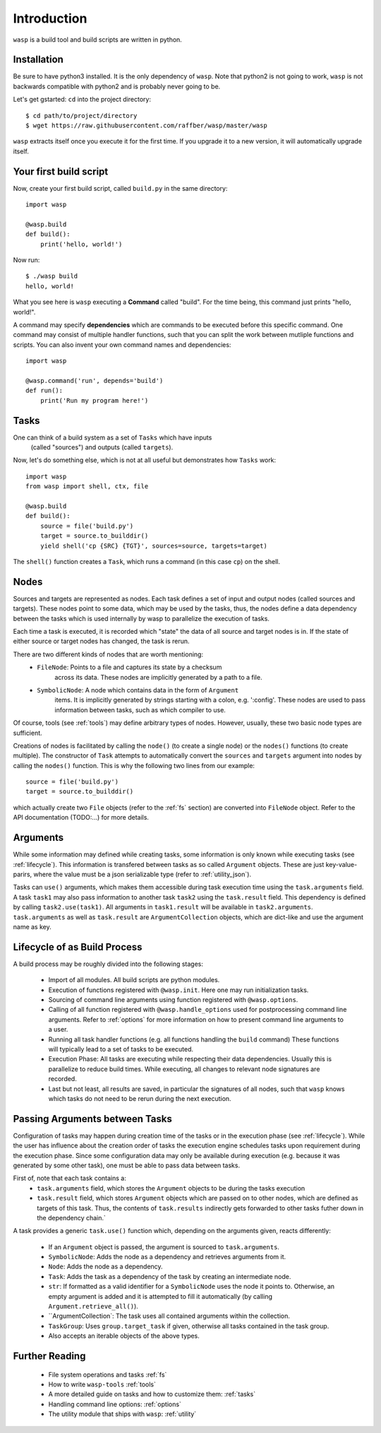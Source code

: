Introduction
============

``wasp`` is a build tool and build scripts are written in python.


Installation
------------

Be sure to have python3 installed. It is the only dependency of ``wasp``.
Note that python2 is not going to work, ``wasp`` is not backwards
compatible with python2 and is probably never going to be.

Let's get gstarted: ``cd`` into the project directory::

    $ cd path/to/project/directory
    $ wget https://raw.githubusercontent.com/raffber/wasp/master/wasp

``wasp`` extracts itself once you execute it for the first time.
If you upgrade it to a new version, it will automatically upgrade itself.


Your first build script
-----------------------

Now, create your first build script, called ``build.py`` in the same directory::

    import wasp

    @wasp.build
    def build():
        print('hello, world!')

Now run::

    $ ./wasp build
    hello, world!

What you see here is ``wasp`` executing a **Command** called "build".
For the time being, this command just prints "hello, world!".

A command may specify **dependencies** which are commands to be executed
before this specific command. One command may consist of multiple
handler functions, such that you can split the work between mutliple
functions and scripts. You can also invent your own command names and dependencies::

    import wasp

    @wasp.command('run', depends='build')
    def run():
        print('Run my program here!')

Tasks
------

One can think of a build system as a set of ``Tasks`` which have inputs
 (called "sources") and outputs (called ``targets``).


Now, let's do something else, which is not at all useful but demonstrates how
``Tasks`` work::


    import wasp
    from wasp import shell, ctx, file

    @wasp.build
    def build():
        source = file('build.py')
        target = source.to_builddir()
        yield shell('cp {SRC} {TGT}', sources=source, targets=target)

The ``shell()`` function creates a ``Task``, which runs a command (in this case ``cp``) on the shell.

Nodes
-----

Sources and targets are represented as nodes.
Each task defines a set of input and output nodes (called sources and targets).
These nodes point to some data, which may be used by the tasks, thus, the nodes
define a data dependency between the tasks which is used internally by wasp to
parallelize the execution of tasks.

Each time a task is executed, it is recorded which "state" the data of all source
and target nodes is in. If the state of either source or target nodes has changed,
the task is rerun.

There are two different kinds of nodes that are worth mentioning:
 * ``FileNode``: Points to a file and captures its state by a checksum
    across its data. These nodes are implicitly generated by a path to a file.
 * ``SymbolicNode``: A node which contains data in the form of ``Argument``
    items. It is implicitly generated by strings starting with a colon, e.g. ':config'.
    These nodes are used to pass information between tasks, such as which compiler
    to use.

Of course, tools (see :ref:`tools`) may define arbitrary types of nodes.
However, usually, these two basic node types are sufficient.

Creations of nodes is facilitated by calling the ``node()`` (to create a single node)
or the ``nodes()`` functions (to create multiple). The constructor of ``Task`` attempts
to automatically convert the ``sources`` and ``targets`` argument into nodes by calling
the ``nodes()`` function. This is why the following two lines from our example::

        source = file('build.py')
        target = source.to_builddir()

which actually create two ``File`` objects (refer to the :ref:`fs` section) are converted
into ``FileNode`` object.
Refer to the API documentation (TODO:...) for more details.


.. _arguments:

Arguments
---------

While some information may defined while creating tasks, some information is only
known while executing tasks (see :ref:`lifecycle`).
This information is transfered between tasks as so called ``Argument`` objects.
These are just key-value-parirs, where the value must be a json serializable type
(refer to :ref:`utility_json`).

Tasks can ``use()`` arguments, which makes them accessible during task execution
time using the ``task.arguments`` field.
A task ``task1`` may also pass information to another task ``task2`` using the ``task.result`` field.
This dependency is defined by calling ``task2.use(task1)``.
All arguments in ``task1.result`` will be available in ``task2.arguments``.
``task.arguments`` as well as ``task.result`` are ``ArgumentCollection`` objects, which
are dict-like and use the argument name as key.


.. _lifecycle:

Lifecycle  of as Build Process
------------------------------

A build process may be roughly divided into the following stages:

 *  Import of all modules. All build scripts are python modules.
 *  Execution of functions registered with ``@wasp.init``. Here one may run initialization tasks.
 *  Sourcing of command line arguments using function registered with ``@wasp.options``.
 *  Calling of all function registered with ``@wasp.handle_options`` used for postprocessing
    command line arguments. Refer to :ref:`options` for more information on how to present
    command line arguments to a user.
 *  Running all task handler functions (e.g. all functions handling the ``build`` command)
    These functions will typically lead to a set of tasks to be executed.
 *  Execution Phase: All tasks are executing while respecting their data dependencies.
    Usually this is parallelize to reduce build times.
    While executing, all changes to relevant node signatures are recorded.
 *  Last but not least, all results are saved, in particular the signatures of all nodes,
    such that ``wasp`` knows which tasks do not need to be rerun during the next execution.


Passing Arguments between Tasks
-------------------------------


Configuration of tasks may happen during creation time of the
tasks or in the execution phase (see :ref:`lifecycle`).
While the user has influence about the creation order of tasks the execution
engine schedules tasks upon requirement during the execution phase.
Since some configuration data may only be available during execution (e.g. because it
was generated by some other task), one must be able to pass data between tasks.

First of, note that each task contains a:
 *  ``task.arguments`` field, which stores the ``Argument`` objects to be
    during the tasks execution
 *  ``task.result`` field, which stores ``Argument`` objects which are passed on
    to other nodes, which are defined as targets of this task.
    Thus, the contents of ``task.results`` indirectly gets forwarded to other tasks
    futher down in the dependency chain.`

A task provides a generic ``task.use()`` function which, depending on the arguments given,
reacts differently:

 *  If an ``Argument`` object is passed, the argument is sourced to ``task.arguments``.
 *  ``SymbolicNode``: Adds the node as a dependency and retrieves arguments from it.
 *  ``Node``: Adds the node as a dependency.
 *  ``Task``: Adds the task as a dependency of the task by creating an intermediate node.
 *  ``str``: If formatted as a valid identifier for a ``SymbolicNode`` uses the node it points to.
    Otherwise, an empty argument is added and it is attempted to fill it automatically (by calling ``Argument.retrieve_all()``).
 *  ``ArgumentCollection`: The task uses all contained arguments within the collection.
 *  ``TaskGroup``: Uses ``group.target_task`` if given, otherwise all tasks contained in the task group.
 *  Also accepts an iterable objects of the above types.


Further Reading
---------------

 *  File system operations and tasks :ref:`fs`
 *  How to write ``wasp-tools`` :ref:`tools`
 *  A more detailed guide on tasks and how to customize them: :ref:`tasks`
 *  Handling command line options: :ref:`options`
 *  The utility module that ships with ``wasp``: :ref:`utility`


